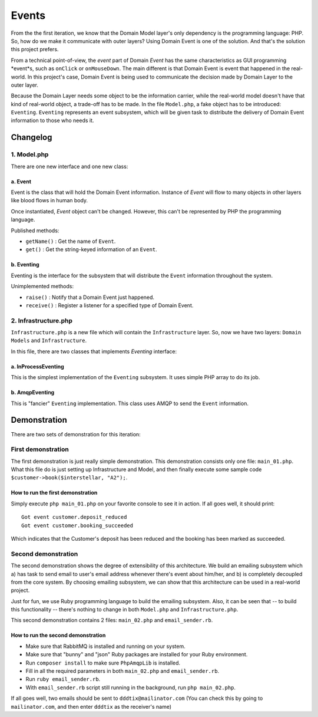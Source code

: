 ======
Events
======

From the the first iteration, we know that the Domain Model layer's only dependency is the programming language: PHP. So, how do we make it communicate with outer layers? Using Domain Event is one of the solution. And that's the solution this project prefers.

From a technical point-of-view, the *event* part of Domain *Event* has the same characteristics as GUI programming *event*s, such as ``onClick`` or ``onMouseDown``. The main different is that Domain Event is event that happened in the real-world. In this project's case, Domain Event is being used to communicate the decision made by Domain Layer to the outer layer.

Because the Domain Layer needs some object to be the information carrier, while the real-world model doesn't have that kind of real-world object, a trade-off has to be made. In the file ``Model.php``, a fake object has to be introduced: ``Eventing``. ``Eventing`` represents an event subsystem, which will be given task to distribute the delivery of Domain Event information to those who needs it.


Changelog
=========

------------
1. Model.php
------------

There are one new interface and one new class:

a. Event
--------

Event is the class that will hold the Domain Event information. Instance of `Event` will flow to many objects in other layers like blood flows in human body.

Once instantiated, `Event` object can't be changed. However, this can't be represented by PHP the programming language.

Published methods:

* ``getName()`` : Get the name of ``Event``.
* ``get()`` : Get the string-keyed information of an ``Event``.


b. Eventing
-----------

Eventing is the interface for the subsystem that will distribute the ``Event`` information throughout the system.

Unimplemented methods:

* ``raise()`` : Notify that a Domain Event just happened.
* ``receive()`` : Register a listener for a specified type of Domain Event.


---------------------
2. Infrastructure.php
---------------------

``Infrastructure.php`` is a new file which will contain the ``Infrastructure`` layer. So, now we have two layers: ``Domain Models`` and ``Infrastructure``.

In this file, there are two classes that implements `Eventing` interface:

a. InProcessEventing
--------------------

This is the simplest implementation of the ``Eventing`` subsystem. It uses simple PHP array to do its job.


b. AmqpEventing
---------------

This is "fancier" ``Eventing`` implementation. This class uses AMQP to send the ``Event`` information.


Demonstration
=============

There are two sets of demonstration for this iteration:

-------------------
First demonstration
-------------------

The first demonstration is just really simple demonstration. This demonstration consists only one file: ``main_01.php``. What this file do is just setting up Infrastructure and Model, and then finally execute some sample code ``$customer->book($interstellar, "A2");``.

How to run the first demonstration
----------------------------------

Simply execute ``php main_01.php`` on your favorite console to see it in action. If all goes well, it should print::

	Got event customer.deposit_reduced
	Got event customer.booking_succeeded

Which indicates that the Customer's deposit has been reduced and the booking has been marked as succeeded.


--------------------
Second demonstration
--------------------

The second demonstration shows the degree of extensibility of this architecture. We build an emailing subsystem which a) has task to send email to user's email address whenever there's event about him/her, and b) is completely decoupled from the core system. By choosing emailing subsystem, we can show that this architecture can be used in a real-world project.

Just for fun, we use Ruby programming language to build the emailing subsystem. Also, it can be seen that -- to build this functionality -- there's nothing to change in both ``Model.php`` and ``Infrastructure.php``.

This second demonstration contains 2 files: ``main_02.php`` and ``email_sender.rb``.


How to run the second demonstration
-----------------------------------

* Make sure that RabbitMQ is installed and running on your system.
* Make sure that "bunny" and "json" Ruby packages are installed for your Ruby environment.
* Run ``composer install`` to make sure ``PhpAmqpLib`` is installed.
* Fill in all the required parameters in both ``main_02.php`` and ``email_sender.rb``.
* Run ``ruby email_sender.rb``.
* With ``email_sender.rb`` script still running in the background, run ``php main_02.php``.

If all goes well, two emails should be sent to ``dddtix@mailinator.com`` (You can check this by going to ``mailinator.com``, and then enter ``dddtix`` as the receiver's name)
